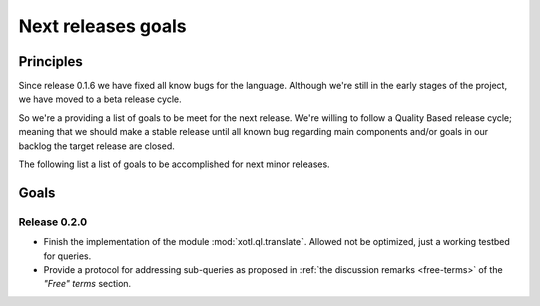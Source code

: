 .. _next-releases-goals:

===================
Next releases goals
===================

Principles
==========

Since release 0.1.6 we have fixed all know bugs for the language. Although
we're still in the early stages of the project, we have moved to a beta release
cycle.

So we're a providing a list of goals to be meet for the next release. We're
willing to follow a Quality Based release cycle; meaning that we should make a
stable release until all known bug regarding main components and/or goals in
our backlog the target release are closed.

The following list a list of goals to be accomplished for next minor releases.

Goals
=====

Release 0.2.0
-------------

- Finish the implementation of the module :mod:`xotl.ql.translate`. Allowed not
  be optimized, just a working testbed for queries.

- Provide a protocol for addressing sub-queries as proposed in :ref:`the
  discussion remarks <free-terms>` of the `"Free" terms` section.
